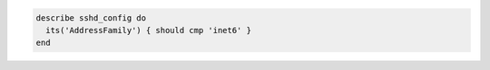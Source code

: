 .. The contents of this file may be included in multiple topics (using the includes directive).
.. The contents of this file should be modified in a way that preserves its ability to appear in multiple topics.

.. To test for IPv6-only addresses:

.. code-block:: ruby

   describe sshd_config do
     its('AddressFamily') { should cmp 'inet6' }
   end
